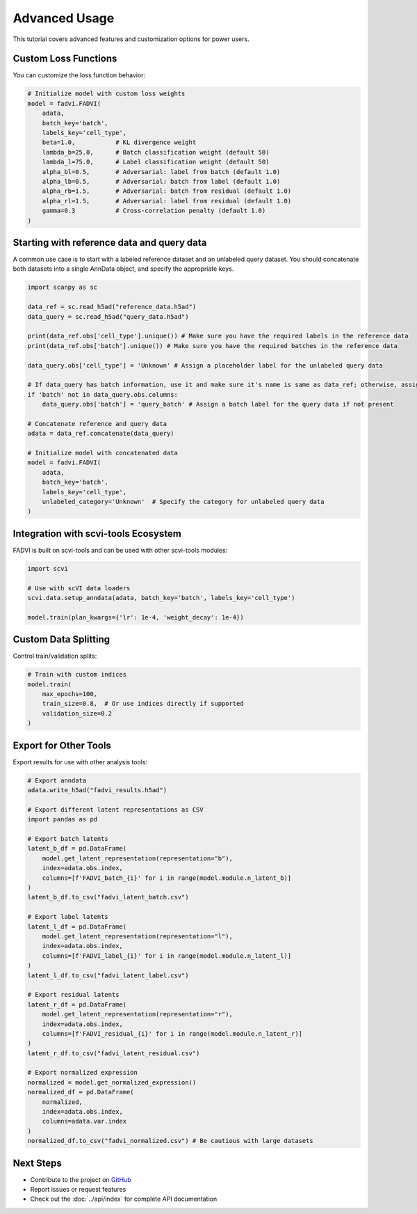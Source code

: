 Advanced Usage
==============

This tutorial covers advanced features and customization options for power users.

Custom Loss Functions
--------------------

You can customize the loss function behavior:

.. code-block:: python

   # Initialize model with custom loss weights
   model = fadvi.FADVI(
       adata,
       batch_key='batch',
       labels_key='cell_type',
       beta=1.0,           # KL divergence weight
       lambda_b=25.0,      # Batch classification weight (default 50)
       lambda_l=75.0,      # Label classification weight (default 50)
       alpha_bl=0.5,       # Adversarial: label from batch (default 1.0)
       alpha_lb=0.5,       # Adversarial: batch from label (default 1.0)
       alpha_rb=1.5,       # Adversarial: batch from residual (default 1.0)
       alpha_rl=1.5,       # Adversarial: label from residual (default 1.0)
       gamma=0.3           # Cross-correlation penalty (default 1.0)
   )

Starting with reference data and query data
--------------------

A common use case is to start with a labeled reference dataset and an unlabeled query dataset. 
You should concatenate both datasets into a single AnnData object, and specify the appropriate keys.

.. code-block:: python

   import scanpy as sc

   data_ref = sc.read_h5ad("reference_data.h5ad")
   data_query = sc.read_h5ad("query_data.h5ad")

   print(data_ref.obs['cell_type'].unique()) # Make sure you have the required labels in the reference data
   print(data_ref.obs['batch'].unique()) # Make sure you have the required batches in the reference data

   data_query.obs['cell_type'] = 'Unknown' # Assign a placeholder label for the unlabeled query data

   # If data_query has batch information, use it and make sure it's name is same as data_ref; otherwise, assign a default
   if 'batch' not in data_query.obs.columns:
       data_query.obs['batch'] = 'query_batch' # Assign a batch label for the query data if not present

   # Concatenate reference and query data
   adata = data_ref.concatenate(data_query)

   # Initialize model with concatenated data
   model = fadvi.FADVI(
       adata,
       batch_key='batch',
       labels_key='cell_type',
       unlabeled_category='Unknown'  # Specify the category for unlabeled query data
   )

Integration with scvi-tools Ecosystem
------------------------------------

FADVI is built on scvi-tools and can be used with other scvi-tools modules:

.. code-block:: python

   import scvi
   
   # Use with scVI data loaders
   scvi.data.setup_anndata(adata, batch_key='batch', labels_key='cell_type')
   
   model.train(plan_kwargs={'lr': 1e-4, 'weight_decay': 1e-4})


Custom Data Splitting
---------------------

Control train/validation splits:

.. code-block:: python
   
   # Train with custom indices
   model.train(
       max_epochs=100,
       train_size=0.8,  # Or use indices directly if supported
       validation_size=0.2
   )



Export for Other Tools
---------------------

Export results for use with other analysis tools:

.. code-block:: python

   # Export anndata
   adata.write_h5ad("fadvi_results.h5ad")
   
   # Export different latent representations as CSV
   import pandas as pd
   
   # Export batch latents
   latent_b_df = pd.DataFrame(
       model.get_latent_representation(representation="b"),
       index=adata.obs.index,
       columns=[f'FADVI_batch_{i}' for i in range(model.module.n_latent_b)]
   )
   latent_b_df.to_csv("fadvi_latent_batch.csv")
   
   # Export label latents
   latent_l_df = pd.DataFrame(
       model.get_latent_representation(representation="l"),
       index=adata.obs.index,
       columns=[f'FADVI_label_{i}' for i in range(model.module.n_latent_l)]
   )
   latent_l_df.to_csv("fadvi_latent_label.csv")
   
   # Export residual latents
   latent_r_df = pd.DataFrame(
       model.get_latent_representation(representation="r"),
       index=adata.obs.index,
       columns=[f'FADVI_residual_{i}' for i in range(model.module.n_latent_r)]
   )
   latent_r_df.to_csv("fadvi_latent_residual.csv")
   
   # Export normalized expression
   normalized = model.get_normalized_expression()
   normalized_df = pd.DataFrame(
       normalized,
       index=adata.obs.index,
       columns=adata.var.index
   )
   normalized_df.to_csv("fadvi_normalized.csv") # Be cautious with large datasets


Next Steps
----------

* Contribute to the project on `GitHub <https://github.com/your-username/fadvi>`_
* Report issues or request features
* Check out the :doc:`../api/index` for complete API documentation

